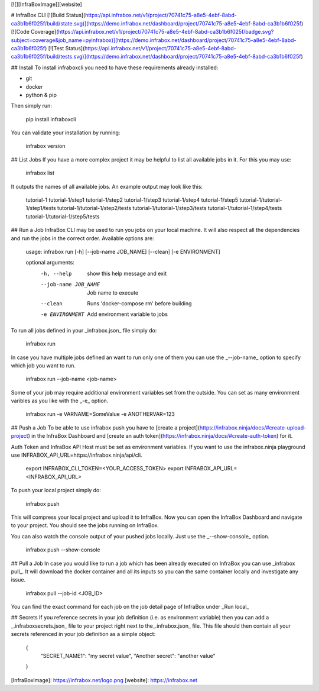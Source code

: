 [![][InfraBoxImage]][website]

# InfraBox CLI
[![Build Status](https://api.infrabox.net/v1/project/70741c75-a8e5-4ebf-8abd-ca3b1b6f025f/build/state.svg)](https://demo.infrabox.net/dashboard/project/70741c75-a8e5-4ebf-8abd-ca3b1b6f025f)
[![Code Coverage](https://api.infrabox.net/v1/project/70741c75-a8e5-4ebf-8abd-ca3b1b6f025f/badge.svg?subject=coverage&job_name=pyinfrabox)](https://demo.infrabox.net/dashboard/project/70741c75-a8e5-4ebf-8abd-ca3b1b6f025f)
[![Test Status](https://api.infrabox.net/v1/project/70741c75-a8e5-4ebf-8abd-ca3b1b6f025f/build/tests.svg)](https://demo.infrabox.net/dashboard/project/70741c75-a8e5-4ebf-8abd-ca3b1b6f025f)

## Install
To install infraboxcli you need to have these requirements already installed:

- git
- docker
- python & pip

Then simply run:

    pip install infraboxcli

You can validate your installation by running:

    infrabox version

## List Jobs
If you have a more complex project it may be helpful to list all available jobs in it. For this you may use:

    infrabox list

It outputs the names of all available jobs. An example output may look like this:

    tutorial-1
    tutorial-1/step1
    tutorial-1/step2
    tutorial-1/step3
    tutorial-1/step4
    tutorial-1/step5
    tutorial-1/tutorial-1/step1/tests
    tutorial-1/tutorial-1/step2/tests
    tutorial-1/tutorial-1/step3/tests
    tutorial-1/tutorial-1/step4/tests
    tutorial-1/tutorial-1/step5/tests

## Run a Job
InfraBox CLI may be used to run you jobs on your local machine. It will also respect all the dependencies and run the jobs in the correct order. Available options are:

    usage: infrabox run [-h] [--job-name JOB_NAME] [--clean] [-e ENVIRONMENT]

    optional arguments:
      -h, --help           show this help message and exit
      --job-name JOB_NAME  Job name to execute
      --clean              Runs 'docker-compose rm' before building
      -e ENVIRONMENT       Add environment variable to jobs

To run all jobs defined in your _infrabox.json_ file simply do:

    infrabox run


In case you have multiple jobs defined an want to run only one of them you can use the _--job-name_ option to specify which job you want to run.

    infrabox run --job-name <job-name>

Some of your job may require additional environment variables set from the outside. You can set as many environment varibles as you like with the _-e_ option.

    infrabox run -e VARNAME=SomeValue -e ANOTHERVAR=123

## Push a Job
To be able to use infrabox push you have to [create a project](https://infrabox.ninja/docs/#create-upload-project) in the InfraBox Dashboard and [create an auth token](https://infrabox.ninja/docs/#create-auth-token) for it.

Auth Token and InfraBox API Host must be set as environment variables. If you want to use the infrabox.ninja playground use INFRABOX_API_URL=https://infrabox.ninja/api/cli.

    export INFRABOX_CLI_TOKEN=<YOUR_ACCESS_TOKEN>
    export INFRABOX_API_URL=<INFRABOX_API_URL>

To push your local project simply do:

    infrabox push

This will compress your local project and upload it to InfraBox. Now you can open the InfraBox Dashboard and navigate to your project. You should see the jobs running on InfraBox.

You can also watch the console output of your pushed jobs locally. Just use the _--show-console_ option.

    infrabox push --show-console

## Pull a Job
In case you would like to run a job which has been already executed on InfraBox you can use _infrabox pull_. It will download the docker container and all its inputs so you can the same container locally and investigate any issue.

    infrabox pull --job-id <JOB_ID>

You can find the exact command for each job on the job detail page of InfraBox under _Run local_

## Secrets
If you reference secrets in your job definition (i.e. as environment variable) then you can add a _.infraboxsecrets.json_ file to your project right next to the_.infrabox.json_ file. This file should then contain all your secrets referenced in your job definition as a simple object:

    {
        "SECRET_NAME1": "my secret value",
        "Another secret": "another value"
    }

[InfraBoxImage]: https://infrabox.net/logo.png
[website]: https://infrabox.net


